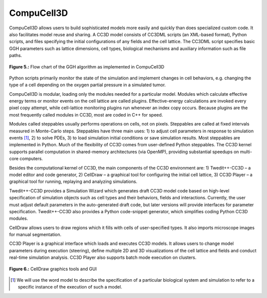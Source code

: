 CompuCell3D
=============

CompuCell3D allows users to build sophisticated models more easily and quickly than does specialized custom code. It also facilitates model reuse and sharing.
A CC3D model consists of CC3DML scripts (an XML-based format), Python scripts, and files specifying the initial configurations of any fields and the cell lattice. The CC3DML script specifies basic GGH parameters such as lattice dimensions, cell types, biological mechanisms and auxiliary information such as file paths.

.. figure:: images/fig5_flowchart_cc3d.png
    :align: center
    :height: 150px
    :alt: Figure5 CC3D FlowChart
    :figclass: align-center

    **Figure 5.:** Flow chart of the GGH algorithm as implemented in CompuCell3D

Python scripts primarily monitor the state of the simulation and implement changes in cell behaviors, e.g. changing the type of a cell depending on the oxygen partial pressure in a simulated tumor.

CompuCell3D is modular, loading only the modules needed for a particular model. Modules which calculate effective energy terms or monitor events on the cell lattice are called plugins. Effective-energy calculations are invoked every pixel copy attempt, while cell-lattice monitoring plugins run whenever an index copy occurs. Because plugins are the most frequently called modules in CC3D, most are coded in C++ for speed.

Modules called steppables usually performs operations on cells, not on pixels. Steppables are called at fixed intervals measured in Monte-Carlo steps. Steppables have three main uses: 1) to adjust cell parameters in response to simulation events [#f1]_, 2) to solve PDEs, 3) to load simulation initial conditions or save simulation results. Most steppables are implemented in Python. Much of the flexibility of CC3D comes from user-defined Python steppables.
The CC3D kernel supports parallel computation in shared-memory architectures (via OpenMP), providing substantial speedups on multi-core computers.

Besides the computational kernel of CC3D, the main components of the CC3D environment are: 1) Twedit++-CC3D – a model editor and code generator, 2) CellDraw – a graphical tool for configuring the initial cell lattice, 3) CC3D Player – a graphical tool for running, replaying and analyzing simulations.

Twedit++-CC3D provides a Simulation Wizard which generates draft CC3D model code based on high-level specification of simulation objects such as cell types and their behaviors, fields and interactions. Currently, the user must adjust default parameters in the auto-generated draft code, but later versions will provide interfaces for parameter specification. Twedit++-CC3D also provides a Python code-snippet generator, which simplifies coding Python CC3D modules.

CellDraw allows users to draw regions which it fills with cells of user-specified types. It also imports microscope images for manual segmentation.

CC3D Player is a graphical interface which loads and executes CC3D models. It allows users to change model parameters during execution (steering), define multiple 2D and 3D visualizations of the cell lattice and fields and conduct real-time simulation analysis. CC3D Player also supports batch mode execution on clusters.

.. figure:: images/fig6_celldraw_gui.png
    :align: center
    :height: 150px
    :alt: Figure6 CellDraw GUI
    :figclass: align-center

    **Figure 6.:** CellDraw graphics tools and GUI

.. [#f1] We will use the word model to describe the specification of a particular biological system and simulation to refer to a specific instance of the execution of such a model.
